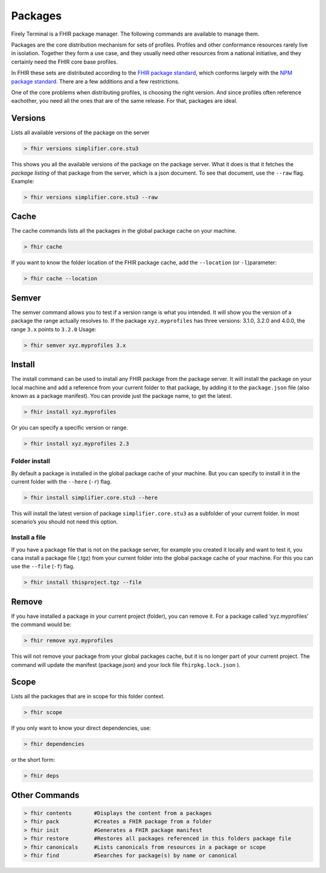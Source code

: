 Packages
========

Firely Terminal is a FHIR package manager. The following commands are available to manage them.

Packages are the core distribution mechanism for sets of profiles. Profiles and other conformance 
resources rarely live in isolation. Together they form a use case, and they usually need other resources 
from a national initiative, and they certainly need the FHIR core base profiles.

In FHIR these sets are distributed according to the `FHIR package standard <https://confluence.hl7.org/display/FHIR/NPM+Package+Specification>`_, 
which conforms largely with the `NPM package standard <https://www.npmjs.com/>`_. There are a few additions and a 
few restrictions.

One of the core problems when distributing profiles, is choosing the right version. And since profiles often 
reference eachother, you need all the ones that are of the same release. For that, packages are ideal.

Versions
--------
Lists all available versions of the package on the server

.. code-block:: Bash

   > fhir versions simplifier.core.stu3

This shows you all the available versions of the package on the package
server. What it does is that it fetches the *package listing* of that
package from the server, which is a json document. To see that document,
use the ``--raw`` flag. Example:

.. code-block:: Bash

   > fhir versions simplifier.core.stu3 --raw


Cache
-----

The cache commands lists all the packages in the global package cache on
your machine.

.. code-block:: Bash

   > fhir cache 

If you want to know the folder location of the FHIR package cache, add
the ``--location`` (or ``-l``)parameter:

.. code-block:: Bash

   > fhir cache --location

Semver
------
The semver command allows you to test if a version range is what you
intended. It will show you the version of a package the range actually
resolves to. If the package ``xyz.myprofiles`` has three versions:
3.1.0, 3.2.0 and 4.0.0, the range ``3.x`` points to ``3.2.0`` Usage:

.. code-block:: Bash

   > fhir semver xyz.myprofiles 3.x


Install
--------
The install command can be used to install any FHIR package from the
package server. It will install the package on your local machine and
add a reference from your current folder to that package, by adding it
to the ``package.json`` file (also known as a package manifest). You can
provide just the package name, to get the latest.

.. code-block:: Bash

   > fhir install xyz.myprofiles 

Or you can specify a specific version or range.

.. code-block:: Bash

   > fhir install xyz.myprofiles 2.3

Folder install
~~~~~~~~~~~~~~

By default a package is installed in the global package cache of your
machine. But you can specify to install it in the current folder with
the ``--here`` (``-r``) flag.

.. code-block:: Bash

   > fhir install simplifier.core.stu3 --here

This will install the latest version of package ``simplifier.core.stu3``
as a subfolder of your current folder. In most scenario’s you should not
need this option.

Install a file
~~~~~~~~~~~~~~

If you have a package file that is not on the package server, for
example you created it locally and want to test it, you cana install a
package file (.tgz) from your current folder into the global package
cache of your machine. For this you can use the ``--file`` (``-f``)
flag.

.. code-block:: Bash

   > fhir install thisproject.tgz --file


Remove
-------
If you have installed a package in your current project (folder), you
can remove it. For a package called ‘xyz.myprofiles’ the command would
be:

.. code-block:: Bash

   > fhir remove xyz.myprofiles

This will not remove your package from your global packages cache, but
it is no longer part of your current project. The command will update
the manifest (package.json) and your lock file ``fhirpkg.lock.json`` ).

Scope 
-----
Lists all the packages that are in scope for this folder context.

.. code-block:: Bash

   > fhir scope

If you only want to know your direct dependencies, use:

.. code-block:: Bash

   > fhir dependencies

or the short form:

.. code-block:: Bash

   > fhir deps 


Other Commands
--------------

.. code-block:: Bash

  > fhir contents       #Displays the content from a packages
  > fhir pack           #Creates a FHIR package from a folder
  > fhir init           #Generates a FHIR package manifest 
  > fhir restore        #Restores all packages referenced in this folders package file 
  > fhir canonicals     #Lists canonicals from resources in a package or scope 
  > fhir find           #Searches for package(s) by name or canonical